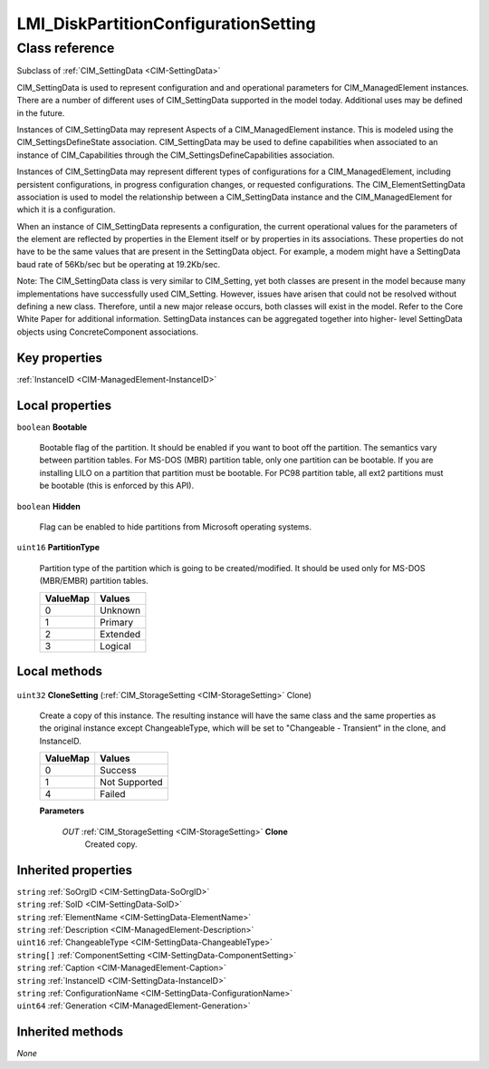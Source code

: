 .. _LMI-DiskPartitionConfigurationSetting:

LMI_DiskPartitionConfigurationSetting
-------------------------------------

Class reference
===============
Subclass of :ref:`CIM_SettingData <CIM-SettingData>`

CIM_SettingData is used to represent configuration and and operational parameters for CIM_ManagedElement instances. There are a number of different uses of CIM_SettingData supported in the model today. Additional uses may be defined in the future.

Instances of CIM_SettingData may represent Aspects of a CIM_ManagedElement instance. This is modeled using the CIM_SettingsDefineState association. CIM_SettingData may be used to define capabilities when associated to an instance of CIM_Capabilities through the CIM_SettingsDefineCapabilities association. 

Instances of CIM_SettingData may represent different types of configurations for a CIM_ManagedElement, including persistent configurations, in progress configuration changes, or requested configurations. The CIM_ElementSettingData association is used to model the relationship between a CIM_SettingData instance and the CIM_ManagedElement for which it is a configuration. 

When an instance of CIM_SettingData represents a configuration, the current operational values for the parameters of the element are reflected by properties in the Element itself or by properties in its associations. These properties do not have to be the same values that are present in the SettingData object. For example, a modem might have a SettingData baud rate of 56Kb/sec but be operating at 19.2Kb/sec. 

Note: The CIM_SettingData class is very similar to CIM_Setting, yet both classes are present in the model because many implementations have successfully used CIM_Setting. However, issues have arisen that could not be resolved without defining a new class. Therefore, until a new major release occurs, both classes will exist in the model. Refer to the Core White Paper for additional information. SettingData instances can be aggregated together into higher- level SettingData objects using ConcreteComponent associations.


Key properties
^^^^^^^^^^^^^^

| :ref:`InstanceID <CIM-ManagedElement-InstanceID>`

Local properties
^^^^^^^^^^^^^^^^

.. _LMI-DiskPartitionConfigurationSetting-Bootable:

``boolean`` **Bootable**

    Bootable flag of the partition. It should be enabled if you want to boot off the partition.  The semantics vary between partition tables. For MS-DOS (MBR) partition table, only one partition can be bootable. If you are installing LILO on a partition that partition must be bootable.  For PC98 partition table, all ext2 partitions must be bootable (this is enforced by this API).

    
.. _LMI-DiskPartitionConfigurationSetting-Hidden:

``boolean`` **Hidden**

    Flag can be enabled to hide partitions from Microsoft operating systems.

    
.. _LMI-DiskPartitionConfigurationSetting-PartitionType:

``uint16`` **PartitionType**

    Partition type of the partition which is going to be created/modified. It should be used only for MS-DOS (MBR/EMBR) partition tables.

    
    ======== ========
    ValueMap Values  
    ======== ========
    0        Unknown 
    1        Primary 
    2        Extended
    3        Logical 
    ======== ========
    

Local methods
^^^^^^^^^^^^^

    .. _LMI-DiskPartitionConfigurationSetting-CloneSetting:

``uint32`` **CloneSetting** (:ref:`CIM_StorageSetting <CIM-StorageSetting>` Clone)

    Create a copy of this instance. The resulting instance will have the same class and the same properties as the original instance except ChangeableType, which will be set to "Changeable - Transient" in the clone, and InstanceID.

    
    ======== =============
    ValueMap Values       
    ======== =============
    0        Success      
    1        Not Supported
    4        Failed       
    ======== =============
    
    **Parameters**
    
        *OUT* :ref:`CIM_StorageSetting <CIM-StorageSetting>` **Clone**
            Created copy.

            
        
    

Inherited properties
^^^^^^^^^^^^^^^^^^^^

| ``string`` :ref:`SoOrgID <CIM-SettingData-SoOrgID>`
| ``string`` :ref:`SoID <CIM-SettingData-SoID>`
| ``string`` :ref:`ElementName <CIM-SettingData-ElementName>`
| ``string`` :ref:`Description <CIM-ManagedElement-Description>`
| ``uint16`` :ref:`ChangeableType <CIM-SettingData-ChangeableType>`
| ``string[]`` :ref:`ComponentSetting <CIM-SettingData-ComponentSetting>`
| ``string`` :ref:`Caption <CIM-ManagedElement-Caption>`
| ``string`` :ref:`InstanceID <CIM-SettingData-InstanceID>`
| ``string`` :ref:`ConfigurationName <CIM-SettingData-ConfigurationName>`
| ``uint64`` :ref:`Generation <CIM-ManagedElement-Generation>`

Inherited methods
^^^^^^^^^^^^^^^^^

*None*

